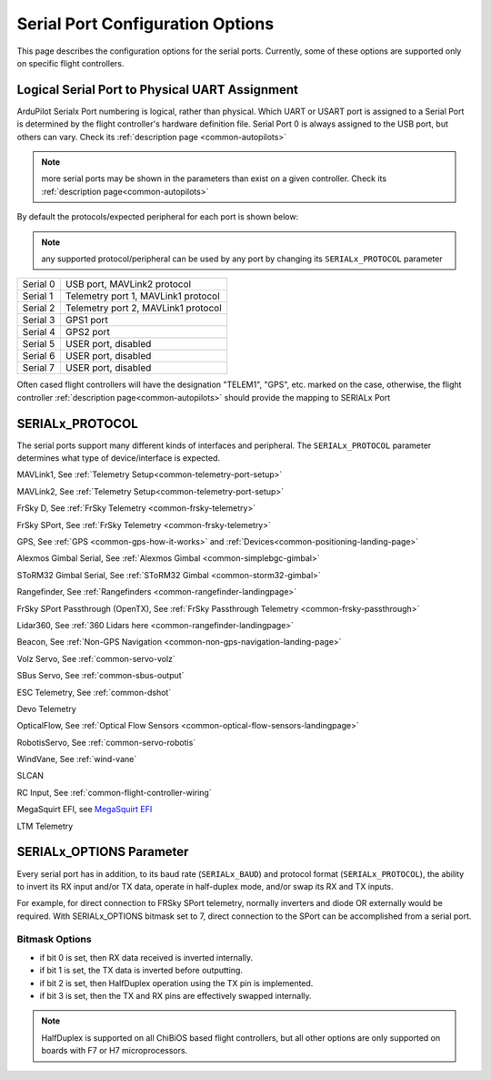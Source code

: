.. _common-serial-options:

=================================
Serial Port Configuration Options
=================================

This page describes the configuration options for the serial ports. Currently, some of these options are supported only on specific flight controllers.

Logical Serial Port to Physical UART Assignment
===============================================

ArduPilot Serialx Port numbering is logical, rather than physical. Which UART or USART port is assigned to a Serial Port is determined by the flight controller's hardware definition file. 
Serial Port 0 is always assigned to the USB port, but others can vary. Check its  :ref:`description page <common-autopilots>`

.. note:: more serial ports may be shown in the parameters than exist on a given controller. Check its  :ref:`description page<common-autopilots>` 

By default the protocols/expected peripheral for each port is shown below:

.. note:: any supported protocol/peripheral can be used by any port by changing its ``SERIALx_PROTOCOL`` parameter

+-----------------+------------------------------------+
|Serial 0         | USB port, MAVLink2 protocol        |
+-----------------+------------------------------------+
|Serial 1         | Telemetry port 1, MAVLink1 protocol|
+-----------------+------------------------------------+
|Serial 2         | Telemetry port 2, MAVLink1 protocol|
+-----------------+------------------------------------+
|Serial 3         | GPS1 port                          |
+-----------------+------------------------------------+
|Serial 4         | GPS2 port                          |
+-----------------+------------------------------------+
|Serial 5         | USER port, disabled                |
+-----------------+------------------------------------+
|Serial 6         | USER port, disabled                |
+-----------------+------------------------------------+
|Serial 7         | USER port, disabled                |
+-----------------+------------------------------------+

Often cased flight controllers will have the designation "TELEM1", "GPS", etc. marked on the case, otherwise, the flight controller :ref:`description page<common-autopilots>`  should provide the mapping to SERIALx Port

SERIALx_PROTOCOL
================

The serial ports support many different kinds of interfaces and peripheral. The ``SERIALx_PROTOCOL`` parameter determines what type of device/interface is expected.

.. raw:: html

   <table border="1" class="docutils">
   <tbody>
   <tr>
   <th>Value</th>
   <th>Protocol</th>
   </tr>
   <tr>
   <td>-1</td>
   <td>Disabled</td>
   </tr>
   <tr>
   <td>1</td>
   <td>

MAVLink1, See :ref:`Telemetry Setup<common-telemetry-port-setup>`

.. raw:: html

   </td>
   </tr>
   <tr>
   <td>2</td>
   <td>

MAVLink2, See :ref:`Telemetry Setup<common-telemetry-port-setup>`

.. raw:: html

   </td>
   </tr>
   <tr>
   <td>3</td>
   <td>

FrSky D, See :ref:`FrSky Telemetry <common-frsky-telemetry>` 

.. raw:: html

   </td>
   </tr>
   <tr>
   <td>4</td>
   <td>

FrSky SPort, See :ref:`FrSky Telemetry <common-frsky-telemetry>` 

.. raw:: html

   </td>
   <tr>
   <td>5</td>
   <td>

GPS, See :ref:`GPS <common-gps-how-it-works>` and :ref:`Devices<common-positioning-landing-page>`

.. raw:: html

   </td>
   </tr>
      <tr>
   <td>7</td>
   <td>

Alexmos Gimbal Serial, See :ref:`Alexmos Gimbal <common-simplebgc-gimbal>` 

.. raw:: html

   </td>
   </tr>
      <tr>
   <td>8</td>
   <td>

SToRM32 Gimbal Serial, See :ref:`SToRM32 Gimbal <common-storm32-gimbal>` 

.. raw:: html

   </td>
   </tr>
   <tr>
   <td>9</td>
   <td>

Rangefinder, See :ref:`Rangefinders <common-rangefinder-landingpage>` 

.. raw:: html

   </td>
   </tr>
      <tr>
   <td>10</td>
   <td>

FrSky SPort Passthrough (OpenTX), See :ref:`FrSky Passthrough Telemetry <common-frsky-passthrough>` 

.. raw:: html

   </td>
   </tr>
      <tr>
   <td>11</td>
   <td>

Lidar360, See :ref:`360 Lidars here <common-rangefinder-landingpage>` 

.. raw:: html

   </td>
   </tr>
      <tr>
   <td>13</td>
   <td>

Beacon, See :ref:`Non-GPS Navigation <common-non-gps-navigation-landing-page>` 

.. raw:: html

   </td>
   </tr>
      <tr>
   <td>14</td>
   <td>

Volz Servo, See :ref:`common-servo-volz` 

.. raw:: html

   </td>
   </tr>
      <tr>
   <td>15</td>
   <td>

SBus Servo, See :ref:`common-sbus-output` 

.. raw:: html

   </td>
   </tr>
   <tr>
   <td>16</td>
   <td>

ESC Telemetry, See :ref:`common-dshot` 

.. raw:: html

   </td>
   </tr>
      <tr>
   <td>17</td>
   <td>

Devo Telemetry

.. raw:: html

   </td>
   </tr>
      <tr>
   <td>18</td>
   <td>

OpticalFlow, See :ref:`Optical Flow Sensors <common-optical-flow-sensors-landingpage>` 

.. raw:: html

   </td>
   </tr>
      <tr>
   <td>19</td>
   <td>

RobotisServo, See :ref:`common-servo-robotis` 

.. raw:: html

   </td>
   </tr>
      <tr>
   <td>20</td>
   <td>
	NMEA Output, NEMA Output stream from GPS

.. raw:: html

   </td>
   </tr>
   <tr>
   <td>21</td>
   <td>

WindVane, See :ref:`wind-vane` 

.. raw:: html

   </td>
   </tr>
      <tr>
   <td>22</td>
   <td>

SLCAN

.. raw:: html

   </td>
   </tr>
      <tr>
   <td>23</td>
   <td>

RC Input, See :ref:`common-flight-controller-wiring` 

.. raw:: html

   </td>
   </tr>
      <tr>
   <td>24</td>
   <td>

MegaSquirt EFI, see `MegaSquirt EFI <http://megasquirt.info/>`__

.. raw:: html

   </td>
   </tr>
      <tr>
   <td>25</td>
   <td>

LTM Telemetry

.. raw:: html

   </td>
   </tr>
   </tbody>
   </table>


SERIALx_OPTIONS Parameter
=========================

Every serial port has in addition, to its baud rate (``SERIALx_BAUD``) and protocol format (``SERIALx_PROTOCOL``), the ability to invert its RX input and/or TX data, operate in half-duplex mode, and/or swap its RX and TX inputs.

For example, for direct connection to FRSky SPort telemetry, normally inverters and diode OR externally would be required. With SERIALx_OPTIONS bitmask set to 7, direct connection to the SPort can be accomplished from a serial port.

Bitmask Options
---------------

- if bit 0 is set, then RX data received is inverted internally.
- if bit 1 is set, the TX data is inverted before outputting.
- if bit 2 is set, then HalfDuplex operation using the TX pin is implemented.
- if bit 3 is set, then the TX and RX pins are effectively swapped internally.

.. note:: HalfDuplex is supported on all ChiBiOS based flight controllers, but all other options are only supported on boards with F7 or H7 microprocessors.